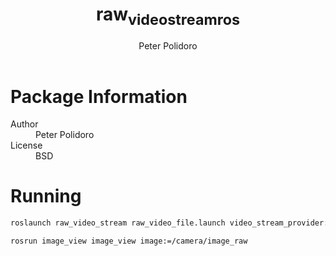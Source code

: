 #+TITLE: raw_video_stream_ros
#+AUTHOR: Peter Polidoro
#+EMAIL: peter@polidoro.io

* Package Information
  - Author :: Peter Polidoro
  - License :: BSD

* Running

  #+BEGIN_SRC sh
roslaunch raw_video_stream raw_video_file.launch video_stream_provider:=/home/polidorop/zebrafish_tracker/Videos/dark3_uint8_1024x1200_2500frames.raw width:=1024 height:=1200 frame_count:=2500 fps:=50
  #+END_SRC

  #+BEGIN_SRC sh
rosrun image_view image_view image:=/camera/image_raw
  #+END_SRC
